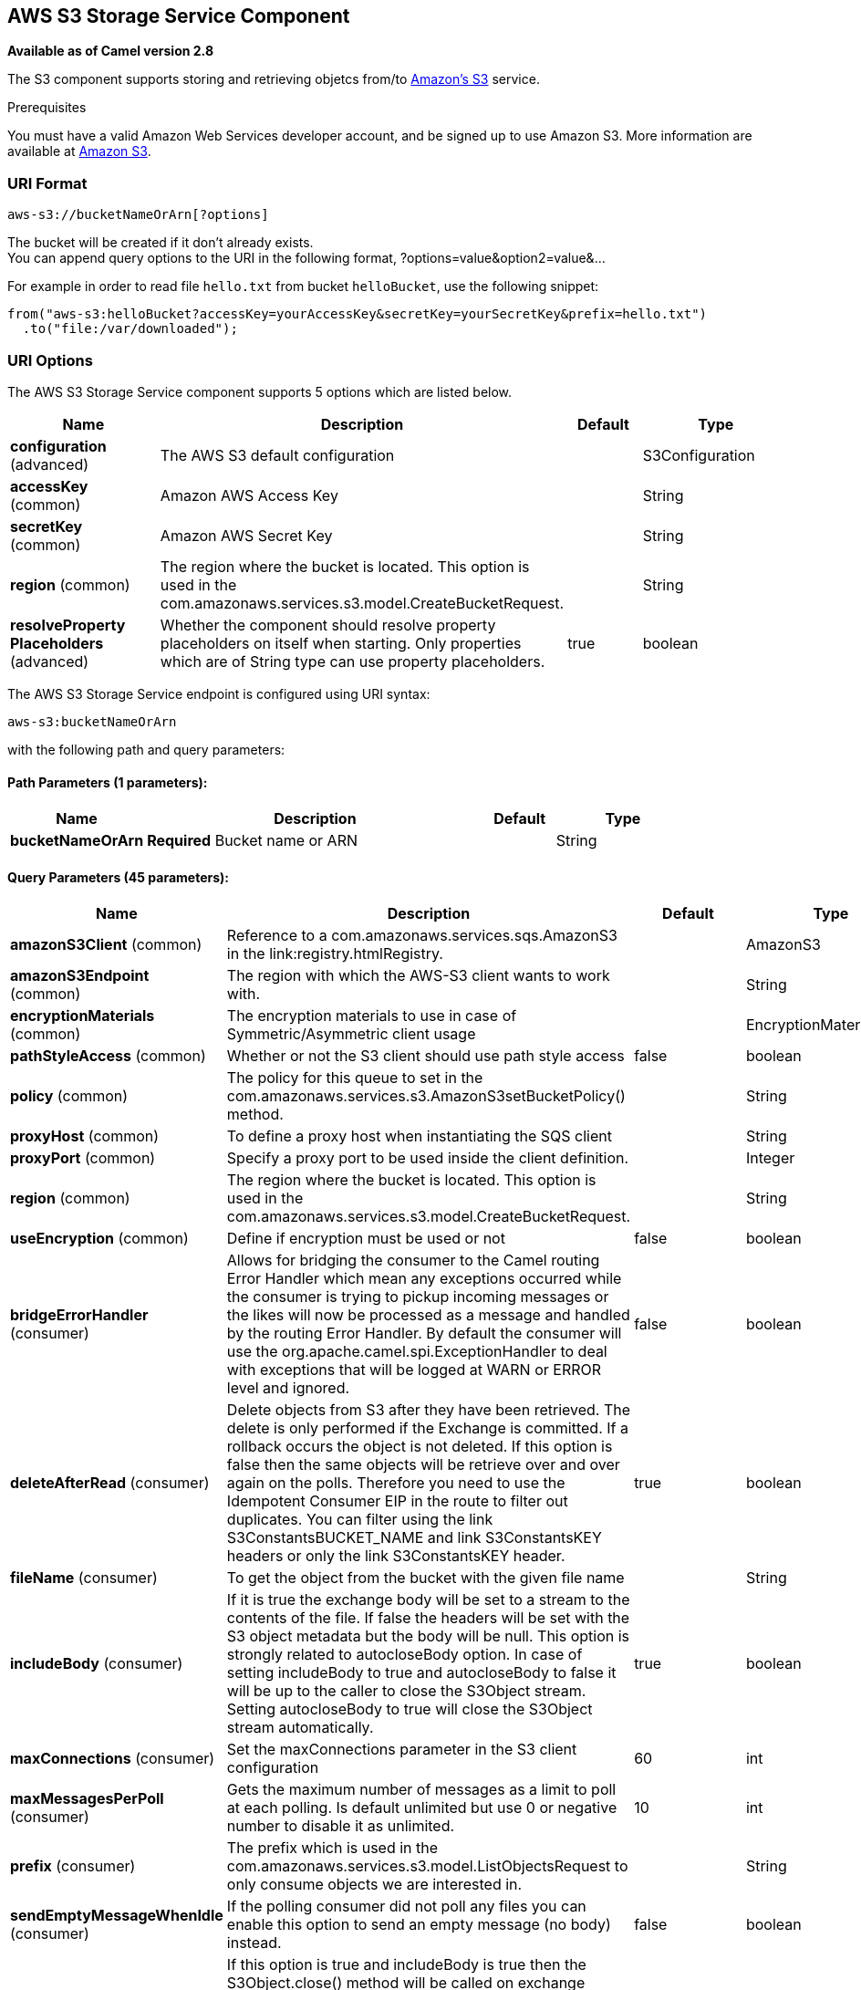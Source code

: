 == AWS S3 Storage Service Component

*Available as of Camel version 2.8*

The S3 component supports storing and retrieving objetcs from/to
http://aws.amazon.com/s3[Amazon's S3] service.

Prerequisites

You must have a valid Amazon Web Services developer account, and be
signed up to use Amazon S3. More information are available at
http://aws.amazon.com/s3[Amazon S3].

### URI Format

[source,java]
------------------------------
aws-s3://bucketNameOrArn[?options]
------------------------------

The bucket will be created if it don't already exists. +
 You can append query options to the URI in the following format,
?options=value&option2=value&...

For example in order to read file `hello.txt` from bucket `helloBucket`, use the following snippet:

[source,java]
--------------------------------------------------------------------------------
from("aws-s3:helloBucket?accessKey=yourAccessKey&secretKey=yourSecretKey&prefix=hello.txt")
  .to("file:/var/downloaded");
--------------------------------------------------------------------------------


### URI Options


// component options: START
The AWS S3 Storage Service component supports 5 options which are listed below.



[width="100%",cols="2,5,^1,2",options="header"]
|===
| Name | Description | Default | Type
| *configuration* (advanced) | The AWS S3 default configuration |  | S3Configuration
| *accessKey* (common) | Amazon AWS Access Key |  | String
| *secretKey* (common) | Amazon AWS Secret Key |  | String
| *region* (common) | The region where the bucket is located. This option is used in the com.amazonaws.services.s3.model.CreateBucketRequest. |  | String
| *resolveProperty Placeholders* (advanced) | Whether the component should resolve property placeholders on itself when starting. Only properties which are of String type can use property placeholders. | true | boolean
|===
// component options: END











// endpoint options: START
The AWS S3 Storage Service endpoint is configured using URI syntax:

----
aws-s3:bucketNameOrArn
----

with the following path and query parameters:

==== Path Parameters (1 parameters):

[width="100%",cols="2,5,^1,2",options="header"]
|===
| Name | Description | Default | Type
| *bucketNameOrArn* | *Required* Bucket name or ARN |  | String
|===

==== Query Parameters (45 parameters):

[width="100%",cols="2,5,^1,2",options="header"]
|===
| Name | Description | Default | Type
| *amazonS3Client* (common) | Reference to a com.amazonaws.services.sqs.AmazonS3 in the link:registry.htmlRegistry. |  | AmazonS3
| *amazonS3Endpoint* (common) | The region with which the AWS-S3 client wants to work with. |  | String
| *encryptionMaterials* (common) | The encryption materials to use in case of Symmetric/Asymmetric client usage |  | EncryptionMaterials
| *pathStyleAccess* (common) | Whether or not the S3 client should use path style access | false | boolean
| *policy* (common) | The policy for this queue to set in the com.amazonaws.services.s3.AmazonS3setBucketPolicy() method. |  | String
| *proxyHost* (common) | To define a proxy host when instantiating the SQS client |  | String
| *proxyPort* (common) | Specify a proxy port to be used inside the client definition. |  | Integer
| *region* (common) | The region where the bucket is located. This option is used in the com.amazonaws.services.s3.model.CreateBucketRequest. |  | String
| *useEncryption* (common) | Define if encryption must be used or not | false | boolean
| *bridgeErrorHandler* (consumer) | Allows for bridging the consumer to the Camel routing Error Handler which mean any exceptions occurred while the consumer is trying to pickup incoming messages or the likes will now be processed as a message and handled by the routing Error Handler. By default the consumer will use the org.apache.camel.spi.ExceptionHandler to deal with exceptions that will be logged at WARN or ERROR level and ignored. | false | boolean
| *deleteAfterRead* (consumer) | Delete objects from S3 after they have been retrieved. The delete is only performed if the Exchange is committed. If a rollback occurs the object is not deleted. If this option is false then the same objects will be retrieve over and over again on the polls. Therefore you need to use the Idempotent Consumer EIP in the route to filter out duplicates. You can filter using the link S3ConstantsBUCKET_NAME and link S3ConstantsKEY headers or only the link S3ConstantsKEY header. | true | boolean
| *fileName* (consumer) | To get the object from the bucket with the given file name |  | String
| *includeBody* (consumer) | If it is true the exchange body will be set to a stream to the contents of the file. If false the headers will be set with the S3 object metadata but the body will be null. This option is strongly related to autocloseBody option. In case of setting includeBody to true and autocloseBody to false it will be up to the caller to close the S3Object stream. Setting autocloseBody to true will close the S3Object stream automatically. | true | boolean
| *maxConnections* (consumer) | Set the maxConnections parameter in the S3 client configuration | 60 | int
| *maxMessagesPerPoll* (consumer) | Gets the maximum number of messages as a limit to poll at each polling. Is default unlimited but use 0 or negative number to disable it as unlimited. | 10 | int
| *prefix* (consumer) | The prefix which is used in the com.amazonaws.services.s3.model.ListObjectsRequest to only consume objects we are interested in. |  | String
| *sendEmptyMessageWhenIdle* (consumer) | If the polling consumer did not poll any files you can enable this option to send an empty message (no body) instead. | false | boolean
| *autocloseBody* (consumer) | If this option is true and includeBody is true then the S3Object.close() method will be called on exchange completion. This option is strongly related to includeBody option. In case of setting includeBody to true and autocloseBody to false it will be up to the caller to close the S3Object stream. Setting autocloseBody to true will close the S3Object stream automatically. | true | boolean
| *exceptionHandler* (consumer) | To let the consumer use a custom ExceptionHandler. Notice if the option bridgeErrorHandler is enabled then this options is not in use. By default the consumer will deal with exceptions that will be logged at WARN or ERROR level and ignored. |  | ExceptionHandler
| *exchangePattern* (consumer) | Sets the exchange pattern when the consumer creates an exchange. |  | ExchangePattern
| *pollStrategy* (consumer) | A pluggable org.apache.camel.PollingConsumerPollingStrategy allowing you to provide your custom implementation to control error handling usually occurred during the poll operation before an Exchange have been created and being routed in Camel. |  | PollingConsumerPoll Strategy
| *awsKMSKeyId* (producer) | Define the id of KMS key to use in case KMS is enabled |  | String
| *deleteAfterWrite* (producer) | Delete file object after the S3 file has been uploaded | false | boolean
| *multiPartUpload* (producer) | If it is true camel will upload the file with multi part format the part size is decided by the option of partSize | false | boolean
| *operation* (producer) | The operation to do in case the user don't want to do only an upload |  | S3Operations
| *partSize* (producer) | Setup the partSize which is used in multi part upload the default size is 25M. | 26214400 | long
| *serverSideEncryption* (producer) | Sets the server-side encryption algorithm when encrypting the object using AWS-managed keys. For example use AES256. |  | String
| *storageClass* (producer) | The storage class to set in the com.amazonaws.services.s3.model.PutObjectRequest request. |  | String
| *useAwsKMS* (producer) | Define if KMS must be used or not | false | boolean
| *synchronous* (advanced) | Sets whether synchronous processing should be strictly used or Camel is allowed to use asynchronous processing (if supported). | false | boolean
| *backoffErrorThreshold* (scheduler) | The number of subsequent error polls (failed due some error) that should happen before the backoffMultipler should kick-in. |  | int
| *backoffIdleThreshold* (scheduler) | The number of subsequent idle polls that should happen before the backoffMultipler should kick-in. |  | int
| *backoffMultiplier* (scheduler) | To let the scheduled polling consumer backoff if there has been a number of subsequent idles/errors in a row. The multiplier is then the number of polls that will be skipped before the next actual attempt is happening again. When this option is in use then backoffIdleThreshold and/or backoffErrorThreshold must also be configured. |  | int
| *delay* (scheduler) | Milliseconds before the next poll. You can also specify time values using units such as 60s (60 seconds) 5m30s (5 minutes and 30 seconds) and 1h (1 hour). | 500 | long
| *greedy* (scheduler) | If greedy is enabled then the ScheduledPollConsumer will run immediately again if the previous run polled 1 or more messages. | false | boolean
| *initialDelay* (scheduler) | Milliseconds before the first poll starts. You can also specify time values using units such as 60s (60 seconds) 5m30s (5 minutes and 30 seconds) and 1h (1 hour). | 1000 | long
| *runLoggingLevel* (scheduler) | The consumer logs a start/complete log line when it polls. This option allows you to configure the logging level for that. | TRACE | LoggingLevel
| *scheduledExecutorService* (scheduler) | Allows for configuring a custom/shared thread pool to use for the consumer. By default each consumer has its own single threaded thread pool. |  | ScheduledExecutor Service
| *scheduler* (scheduler) | To use a cron scheduler from either camel-spring or camel-quartz2 component | none | ScheduledPollConsumer Scheduler
| *schedulerProperties* (scheduler) | To configure additional properties when using a custom scheduler or any of the Quartz2 Spring based scheduler. |  | Map
| *startScheduler* (scheduler) | Whether the scheduler should be auto started. | true | boolean
| *timeUnit* (scheduler) | Time unit for initialDelay and delay options. | MILLISECONDS | TimeUnit
| *useFixedDelay* (scheduler) | Controls if fixed delay or fixed rate is used. See ScheduledExecutorService in JDK for details. | true | boolean
| *accessKey* (security) | Amazon AWS Access Key |  | String
| *secretKey* (security) | Amazon AWS Secret Key |  | String
|===
// endpoint options: END









Required S3 component options

You have to provide the amazonS3Client in the
link:registry.html[Registry] or your accessKey and secretKey to access
the http://aws.amazon.com/s3[Amazon's S3].

### Batch Consumer

This component implements the link:batch-consumer.html[Batch Consumer].

This allows you for instance to know how many messages exists in this
batch and for instance let the link:aggregator.html[Aggregator]
aggregate this number of messages.

### Usage

#### Message headers evaluated by the S3 producer

[width="100%",cols="10%,10%,80%",options="header",]
|=======================================================================
|Header |Type |Description

|`CamelAwsS3BucketName` |`String` |The bucket Name which this object will be stored or which will be used for the current operation

|`CamelAwsS3BucketDestinationName` |`String` |*Camel 2.18*: The bucket Destination Name which will be used for the current operation

|`CamelAwsS3ContentLength` |`Long` |The content length of this object.

|`CamelAwsS3ContentType` |`String` |The content type of this object.

|`CamelAwsS3ContentControl` |`String` |*Camel 2.8.2:* The content control of this object.

|`CamelAwsS3ContentDisposition` |`String` |*Camel 2.8.2:* The content disposition of this object.

|`CamelAwsS3ContentEncoding` |`String` |*Camel 2.8.2:* The content encoding of this object.

|`CamelAwsS3ContentMD5` |`String` |*Camel 2.8.2:* The md5 checksum of this object.

|`CamelAwsS3DestinationKey` |`String` |*Camel 2.18*:The Destination key which will be used for the current operation

|`CamelAwsS3Key` |`String` |The key under which this object will be stored or which will be used for the current operation

|`CamelAwsS3LastModified` |`java.util.Date` |*Camel 2.8.2:* The last modified timestamp of this object.

|`CamelAwsS3Operation` |`String` |*Camel 2.18*: The operation to perform. Permitted values are copyObject, listBuckets, deleteBucket, downloadLink

|`CamelAwsS3StorageClass` |`String` |*Camel 2.8.4:* The storage class of this object.

|`CamelAwsS3CannedAcl` |`String` |*Camel 2.11.0:* The canned acl that will be applied to the object. see
`com.amazonaws.services.s3.model.CannedAccessControlList` for allowed
values.

|`CamelAwsS3Acl` |`com.amazonaws.services.s3.model.AccessControlList` |*Camel 2.11.0:* a well constructed Amazon S3 Access Control List object.
see `com.amazonaws.services.s3.model.AccessControlList` for more details

|`CamelAwsS3Headers` |`Map<String,String>` |*Camel 2.15.0*: support to get or set custom objectMetadata headers.

|`CamelAwsS3ServerSideEncryption` |String |*Camel 2.16:* Sets the server-side encryption algorithm when encrypting
the object using AWS-managed keys. For example use AES256.

|`CamelAwsS3VersionId` |`String` |The version Id of the object to be stored or returned from the current operation
|=======================================================================

#### Message headers set by the S3 producer

[width="100%",cols="10%,10%,80%",options="header",]
|=======================================================================
|Header |Type |Description
|`CamelAwsS3ETag` |`String` |The ETag value for the newly uploaded object.

|`CamelAwsS3VersionId` |`String` |The *optional* version ID of the newly uploaded object.

|`CamelAwsS3DownloadLinkExpiration` | `String` | The expiration (millis) of URL download link. The link will be stored into *CamelAwsS3DownloadLink* response header.

|=======================================================================

#### Message headers set by the S3 consumer

[width="100%",cols="10%,10%,80%",options="header",]
|=======================================================================
|Header |Type |Description

|`CamelAwsS3Key` |`String` |The key under which this object is stored.

|`CamelAwsS3BucketName` |`String` |The name of the bucket in which this object is contained.

|`CamelAwsS3ETag` |`String` |The hex encoded 128-bit MD5 digest of the associated object according to
RFC 1864. This data is used as an integrity check to verify that the
data received by the caller is the same data that was sent by Amazon S3.

|`CamelAwsS3LastModified` |`Date` |The value of the Last-Modified header, indicating the date and time at
which Amazon S3 last recorded a modification to the associated object.

|`CamelAwsS3VersionId` |`String` |The version ID of the associated Amazon S3 object if available. Version
IDs are only assigned to objects when an object is uploaded to an Amazon
S3 bucket that has object versioning enabled.

|`CamelAwsS3ContentType` |`String` |The Content-Type HTTP header, which indicates the type of content stored
in the associated object. The value of this header is a standard MIME
type.

|`CamelAwsS3ContentMD5` |`String` |The base64 encoded 128-bit MD5 digest of the associated object (content
- not including headers) according to RFC 1864. This data is used as a
message integrity check to verify that the data received by Amazon S3 is
the same data that the caller sent.

|`CamelAwsS3ContentLength` |`Long` |The Content-Length HTTP header indicating the size of the associated
object in bytes.

|`CamelAwsS3ContentEncoding` |`String` |The *optional* Content-Encoding HTTP header specifying what content
encodings have been applied to the object and what decoding mechanisms
must be applied in order to obtain the media-type referenced by the
Content-Type field.

|`CamelAwsS3ContentDisposition` |`String` |The *optional* Content-Disposition HTTP header, which specifies
presentational information such as the recommended filename for the
object to be saved as.

|`CamelAwsS3ContentControl` |`String` |The *optional* Cache-Control HTTP header which allows the user to
specify caching behavior along the HTTP request/reply chain.

|`CamelAwsS3ServerSideEncryption` |String |*Camel 2.16:* The server-side encryption algorithm when encrypting the
object using AWS-managed keys.
|=======================================================================

#### Advanced AmazonS3 configuration

If your Camel Application is running behind a firewall or if you need to
have more control over the `AmazonS3` instance configuration, you can
create your own instance:

[source,java]
--------------------------------------------------------------------------------------
AWSCredentials awsCredentials = new BasicAWSCredentials("myAccessKey", "mySecretKey");

ClientConfiguration clientConfiguration = new ClientConfiguration();
clientConfiguration.setProxyHost("http://myProxyHost");
clientConfiguration.setProxyPort(8080);

AmazonS3 client = new AmazonS3Client(awsCredentials, clientConfiguration);

registry.bind("client", client);
--------------------------------------------------------------------------------------

and refer to it in your Camel aws-s3 component configuration:

[source,java]
--------------------------------------------------------------------------------
from("aws-s3://MyBucket?amazonS3Client=#client&delay=5000&maxMessagesPerPoll=5")
.to("mock:result");
--------------------------------------------------------------------------------

#### Use KMS with the S3 component

To use AWS KMS to encrypt/decrypt data by using AWS infrastructure you can use the options introduced in 2.21.x like in the following example

[source,java]
--------------------------------------------------------------------------------
from("file:tmp/test?fileName=test.txt")
     .setHeader(S3Constants.KEY, constant("testFile"))
     .to("aws-s3://mybucket?amazonS3Client=#client&useAwsKMS=true&awsKMSKeyId=3f0637ad-296a-3dfe-a796-e60654fb128c");
--------------------------------------------------------------------------------

In this way you'll ask to S3, to use the KMS key 3f0637ad-296a-3dfe-a796-e60654fb128c, to encrypt the file test.txt. When you'll ask to download this file, the decryption will be done directly before the download.

### Dependencies

Maven users will need to add the following dependency to their pom.xml.

*pom.xml*

[source,xml]
---------------------------------------
<dependency>
    <groupId>org.apache.camel</groupId>
    <artifactId>camel-aws</artifactId>
    <version>${camel-version}</version>
</dependency>
---------------------------------------

where `${camel-version`} must be replaced by the actual version of Camel
(2.8 or higher).

### See Also

* link:configuring-camel.html[Configuring Camel]
* link:component.html[Component]
* link:endpoint.html[Endpoint]
* link:getting-started.html[Getting Started]

* link:aws.html[AWS Component]
